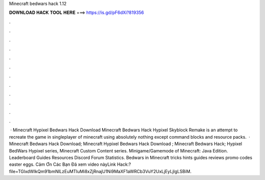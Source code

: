 Minecraft bedwars hack 1.12

𝐃𝐎𝐖𝐍𝐋𝐎𝐀𝐃 𝐇𝐀𝐂𝐊 𝐓𝐎𝐎𝐋 𝐇𝐄𝐑𝐄 ===> https://is.gd/pF6dXi?819356

.

.

.

.

.

.

.

.

.

.

.

.

 · Minecraft Hypixel Bedwars Hack Download Minecraft Bedwars Hack Hypixel Skyblock Remake is an attempt to recreate the game in singleplayer of minecraft using absolutely nothing except command blocks and resource packs.  · Minecraft Bedwars Hack Download; Minecraft Hypixel Bedwars Hack Download ; Minecraft Bedwars Hack; Hypixel BedWars Hypixel series, Minecraft Custom Content series. Minigame/Gamemode of Minecraft: Java Edition. Leaderboard Guides Resources Discord Forum Statistics. Bedwars in Minecraft tricks hints guides reviews promo codes easter eggs. Cảm Ơn Các Bạn Đã xem video nàyLink Hack:?file=TGlxdWlkQm91bmNlLzEuMTIuMi8xZjRnajU1Ni9MaXF1aWRCb3VuY2UxLjEyLjIgLSBiM.
